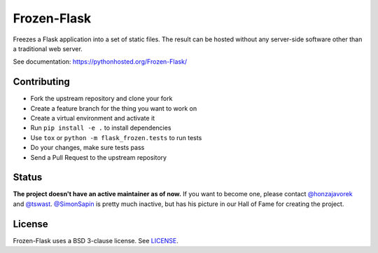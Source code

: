 Frozen-Flask
============

Freezes a Flask application into a set of static files. The result can be hosted
without any server-side software other than a traditional web server.

See documentation: https://pythonhosted.org/Frozen-Flask/

Contributing
------------

* Fork the upstream repository and clone your fork
* Create a feature branch for the thing you want to work on
* Create a virtual environment and activate it
* Run ``pip install -e .`` to install dependencies
* Use ``tox`` or ``python -m flask_frozen.tests`` to run tests
* Do your changes, make sure tests pass
* Send a Pull Request to the upstream repository

Status
------

**The project doesn't have an active maintainer as of now.** If you want to become one, please contact `@honzajavorek <https://github.com/honzajavorek>`__ and `@tswast <https://github.com/tswast>`__. `@SimonSapin <https://github.com/SimonSapin>`__ is pretty much inactive, but has his picture in our Hall of Fame for creating the project.

License
-------

Frozen-Flask uses a BSD 3-clause license. See LICENSE_.

.. _LICENSE: LICENSE
